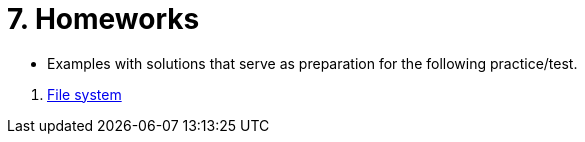 = 7. Homeworks
//:imagesdir: ../media/homeworks


* Examples with solutions that serve as preparation for the following practice/test.

//  1. link:./01/[Úvod do práce na příkazové řádce]
//  1. link:./02/[Zpracování příkazové řádky I]
//  1. link:./03/[Zpracování příkazové řádky II]
  1. link:./bie-ps1-h04-FS.adoc[File system]
//  1. link:./05/[Jednoduché textové filtry]
//  1. link:./06/[Jednoduché textové filtry a grep]
//  1. link:./07/[Regulární výrazy]
//  1. link:./09/[Textové transformace příkazem sed a složené příkazy]
//  1. link:./10/[Textové transformace příkazem awk]
//  1. link:./11/[Přístupová práva a příkaz find]
